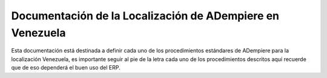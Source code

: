 =======================
Documentación de la Localización de ADempiere en Venezuela
=======================

Esta documentación está destinada a definir cada uno de los procedimientos estándares de ADempiere para la localización Venezuela,
es importante seguir al pie de la letra cada uno de los procedimientos descritos aquí recuerde que de eso dependerá el buen uso del ERP.

